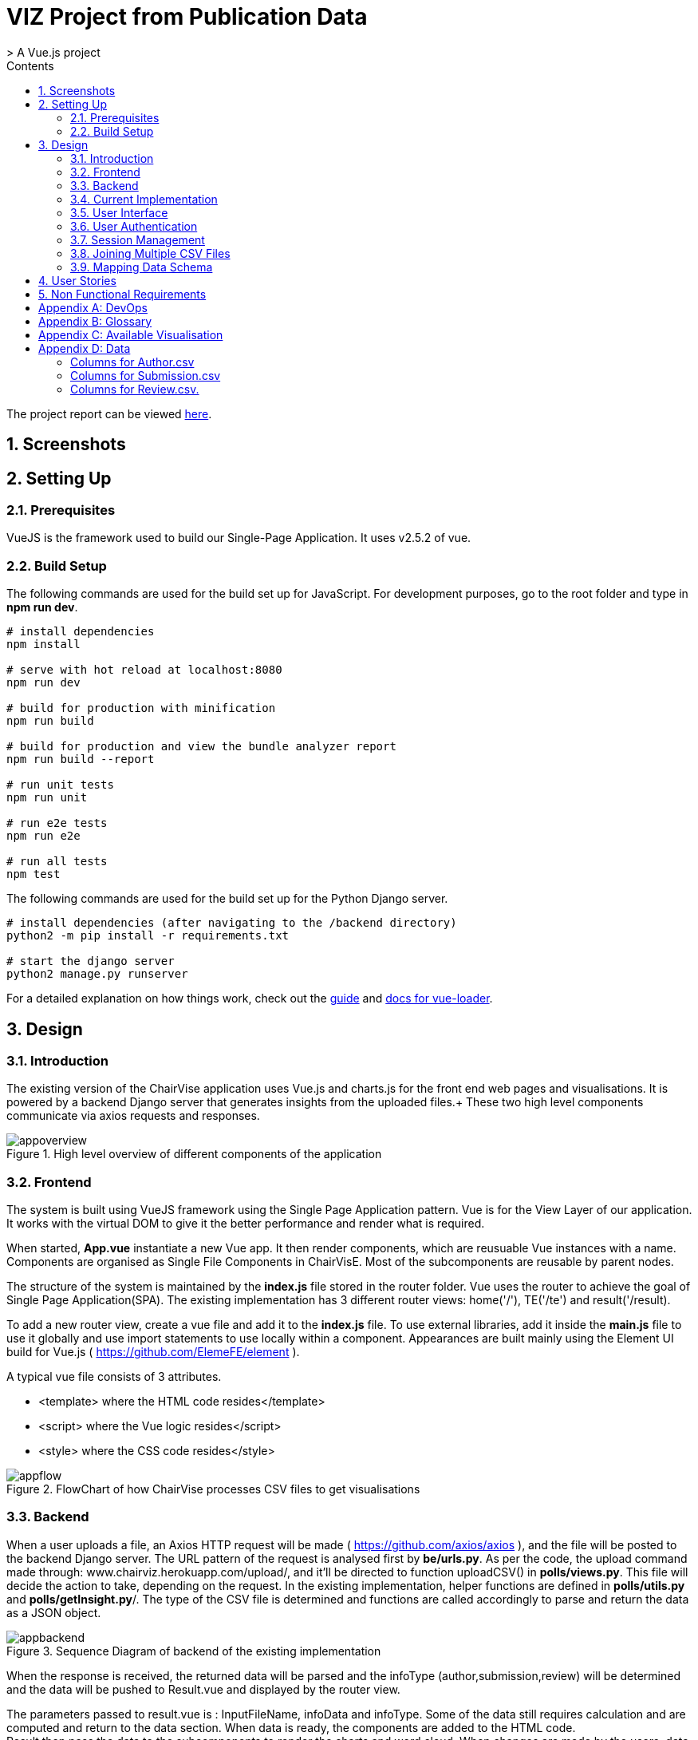 = VIZ Project from Publication Data
> A Vue.js project
:toc:
:toc-title: Contents
:sectnums:
:imagesDir: docs-images
:stylesDir: stylesheets
:xrefstyle: full
:experimental:
ifdef::env-github[]
:format-caption:
endif::[]
:repoURL: https://github.com/CS3219-SEM1/chairvise-project-2018-team-11/tree/master

The project report can be viewed https://github.com/amrut-prabhu/chairvise/blob/master/Project_Report_A0147994J_A0162655B_A0154925Y_A0156045J.pdf[here].

== Screenshots



== Setting Up

=== Prerequisites 

VueJS is the framework used to build our Single-Page Application. It uses v2.5.2 of vue.

=== Build Setup 

The following commands are used for the build set up for JavaScript. For development purposes, go to the root folder and type in **npm run dev**.
``` bash
# install dependencies
npm install

# serve with hot reload at localhost:8080
npm run dev

# build for production with minification
npm run build

# build for production and view the bundle analyzer report
npm run build --report

# run unit tests
npm run unit

# run e2e tests
npm run e2e

# run all tests
npm test
```

The following commands are used for the build set up for the Python Django server.
``` bash
# install dependencies (after navigating to the /backend directory)
python2 -m pip install -r requirements.txt

# start the django server
python2 manage.py runserver
```


For a detailed explanation on how things work, check out the http://vuejs-templates.github.io/webpack/[guide] and http://vuejs.github.io/vue-loader[docs for vue-loader].

== Design
=== Introduction
The existing version of the ChairVise application uses Vue.js and charts.js for the front end web pages and visualisations. It is powered by a backend Django server that generates insights from the uploaded files.+
These two high level components communicate via axios requests and responses.

.High level overview of different components of the application
image::appoverview.png[align="center"]

=== Frontend

The system is built using VueJS framework using the Single Page Application pattern. Vue is for the View Layer of our application. It works with the virtual DOM to give it the better performance and render what is required. +

When started, **App.vue** instantiate a new Vue app. It then render components, which are reusuable Vue instances with a name. Components are organised as Single File Components in ChairVisE. Most of the subcomponents are reusable by parent nodes. +

The structure of the system is maintained by the **index.js** file stored in the router folder. Vue uses the router to achieve the goal of Single Page Application(SPA). The existing implementation has 3 different router views: home('/'), TE('/te') and result('/result). +

To add a new router view, create a vue file and add it to the **index.js** file. To use external libraries, add it inside the **main.js** file to use it globally and use import statements to use locally within a component.
Appearances are built mainly using the Element UI build for Vue.js ( https://github.com/ElemeFE/element ).

A typical vue file consists of 3 attributes.

- <template> where the HTML code resides</template>
- <script> where the Vue logic resides</script>
- <style> where the CSS code resides</style>

.FlowChart of how ChairVise processes CSV files to get visualisations
image::appflow.png[align="center"]

=== Backend
When a user uploads a file, an Axios HTTP request will be made ( https://github.com/axios/axios ), and the file will be posted to the backend Django server.
The URL pattern of the request is analysed first by **be/urls.py**. As per the code, the upload command made through: www.chairviz.herokuapp.com/upload/, and it'll be directed to function uploadCSV() in **polls/views.py**.
This file will decide the action to take, depending on the request. In the existing implementation, helper functions are defined in **polls/utils.py** and **polls/getInsight.py**/. The type of the CSV file is determined and functions are called accordingly to parse and return the data as a JSON object.

.Sequence Diagram of backend of the existing implementation
image::appbackend.png[align="center"]



When the response is received, the returned data will be parsed and the infoType (author,submission,review) will be determined and the data will be pushed to Result.vue and displayed by the router view.

The parameters passed to result.vue is : InputFileName, infoData and infoType. Some of the data still requires calculation and are computed and return to the data section. When data is ready, the components are added to the HTML code. +
Result then pass the data to the subcomponents to render the charts and word cloud. When changes are made by the users, data that is "watched" will be trimmed accordingly and automatically updated. 

To save the charts and text to a pdf file, html2canvas and jsPDF are the libraries used.
html2canvas traverse through the DOM of the page and gathers information on all the elements. It then uses it to build a representation of the page, based on the properties it reads from the DOM. Refer to the documentation (https://html2canvas.hertzen.com/documentation).

The existing implementation assumes that each page will only contain 2 charts, so a counter is used. When counter%2 == 1, it will use the same page, otherwise there is a need to use the doc.addPage() and also reset the starting top margin. 

=== Current Implementation

.Current Implementation
image::currentimplementation.png[align="center"]

We have improved upon the existing implementation and added new features to the application.
== Implementation

=== User Interface

Improvements to the user interface were mainly done using Bootstrap for vue (https://bootstrap-vue.js.org/).

.Improvements to the user interface to make the system more useful and appealing
|===
|Area of improvement| Details
|Navigation bar| Added navigation bar to navigate between pages
|Home page| Added home page with instructions on how to use ChairVizE
|Error message| Show error message when unsupported CSV are uploaded
|Organise visulisation into cards | Increased comprehensibility and more distinct charts
|Login Page| User login implemented using Firebase, with option to login using google account
|Dropbox| Increased the size of dropbox|
|===

.User Login Page
image::login.png[align="center"]
=== User Authentication
To allow user to save their previous sessions, we need to differentiate between the different users. Thus we implemented a login/logout function and user authentication is done using the Firebase Authentication API. 

Knowing a user's identity allows us to securely save user data in Firebase and provide a personalized experience by saving sessions.

Firebase Authentication supports authentication using passwords, phone numbers, popular federated identity providers like Google, Facebook and Twitter, and more.


.User Authentication
image::Authentication.png[align="center"]

Firebase would return a unique UID upon successful login. The UID is stored in the store using VueX to maintain a "single source of truth".

.**Maintaining Sign-in User**
In **Main.js** , Firebase let’s us set an observer on the Auth object, so we can ensure that the Auth object isn’t in an intermediate state — such as initialization — when you get the current user. In short, the observer handle page reloads, ensures that firebase initialises before loading the app when a user refreshes a page.

.**Navigation Guard**
To prevent unauthorised users from accessing pages before they are logged in, we use navigation guard implemented in the **index.js** file. First, before routing the user to a view, we check if the route exists and requires authentication. Each view has a meta option that indicates if it requiresAuth to access.

=== Session Management

Session Management is implemented using the **Database Session State** pattern. In using this pattern. we store the session data as committed data in Firebase database. 

Session state is stored upon the user's request. There is a unique session for every file that is uploaded, even with files with the same name. Previous sessions could be accessed from the History Tab in the navigation bar. 

When a call goes out from the client to the server, the server object first pulls the data required for the request from the database. The user then does the work it needs to do and saves back to the database the required data. 

In order to pull information specific to a user from the database, the Firebase server differentiate the users according to the his unique User ID (UID), which is generated during login. The data saved are chartData and other text information and are parsed using JSON.stringify before storing in the server.

As opposed to using other state storage patterns such as server/client session state, using **database session state** allows us to store different sessions for the same file name. 


.User Session Management
image::session.png[align="center"]

To illustrate what happens during user sign in and retrival of session,

.Sequence Diagram for login and session management
image::sequence.png[align="center"]

=== Joining Multiple CSV Files

=== Mapping Data Schema

== User Stories

Priorities: High (must have) - `* * \*`, Medium (nice to have) - `* \*`, Low (unlikely to have) - `*`

[width="59%",cols="22%,<23%,<25%,<30%",options="header",]
|=======================================================================
|Priority |As a/an ... |I want to ... |So that I can...
|`* * *` |New user |see usage instructions |refer to instructions when I forget how to use the spp
|`* * *` |User |upload a csv file containing conference data |view insights from the data
|`* * *` |New user |register for an account |store data that only I can access
|`* * *` |User |log in to my account |access my data
|`* * *` |Logged in user |log out from my account |prevent others from accessing my data
|`* * *` |Logged in user |save my state |view past insights without needing to reupload
|`* * *` |User |view my submission history |track my submissions
|`* * *` |User |get analytics from multiple files together |get deeper insights
|`* * *` |User |exit the app |leave once I am done seeing visualisations
|`* * *` |User |upload csv files with custom named columns |do not need to name them according to application format
|`* * *` |User |see score distribution |know the reviews for that year
|`* * *` |User |search for a specific author or keyword |find out more about them
|`* *` |Logged In user |change password |set a new password if I forget it
|`* *` |Administrator |get usage statistics |manage resources
|`* *` |Administrator |Look at data usage |Monitor how much data is needed
|`* *` |User |view the key figures at a glance |get a quick overview of the data
|`* *` |User |switch between visualisations of multiple files |view analytics of different data without reuploading
|`* *` |User |export insights as a .doc file |customise the content of the file easily
|`* *` |Administrator |Delete inactive users for 6 months |increase storage space
|`* *` |User |contact top authors |talk to them about their work
|`* * *` |User |visualise links between different organisations |see the state of collaborations
|`* *` |User |view top authors |compare among authors
|`*` |User |submit feedback to the developer |suggest further improvements to the web app
|=======================================================================

== Non Functional Requirements

.  When users access website with stable internet connection, the system should response in 1 second
.  The system should be able to generate a report for the user within 3 seconds
.  The system should be online from 9 to 5.
.  Should be cross-browser and cross-platform compatible
.  The app should not crash when file uploaded files are invalid or too many users
.  The app should be maintainable and functionality can be added easily.
.  The app should support a minimum of 1000 concurrent users
.  The components should be reusable.
.  The app should have persistent storage.
.  The app UI should be pleasing to the eye.
.  The app UX should make the app easily usable and accessible.

[appendix]
== DevOps

- _Continuous Integration_ +
We use Travis CI to perform Continuous Integration on ChairVisE. See UsingTravis.adoc for more details.

- _Build Automation_ + 
We use Travis CI to perform Build automation.

- _Managing Dependencies_ +
Our project depends on third-party libraries. For example, ChairVisE uses the ECharts to display the graphs and Firebase for our state management. These dependencies are managed using the npm package manager. A package.json file make it easy to manage and install dependencies.

[appendix]
== Glossary
. CSV files refer to files that are uploaded by the user.

[appendix]
== Available Visualisation

. Author.csv
.. Top Authors
.. World Heat Map
.. Top Countries
.. Top Affiliation

. Review.csv
.. Score Distribution
.. Recommendation Distribution
.. Mean Score and Mean Confidence Value

. Submission.csv
.. Submission Time Series
.. Past Year Acceptance Rates
.. Acceptance Rate By Track
.. Top Accepted Authors/Contributors
.. Top Accepted Authors (Paper Count)
.. Word Cloud for all Submissions
.. Word Cloud for Accepted Papers
.. Word Cloud for Submission by Track

[appendix]
== Data
Figure 1 shows a snapshot of submitted papers with submission#, author name(s) followed by paper title. It shows only minimal required information and operations.

image::cms.png[align="center"]

However, for each submission, there is multiple other data like author list with their affiliations, assigned reviewers for each submission, reviewers who many have conflict of interest with a submission.

The following structure of author.csv, review.csv and submission.csv are shown below. 

===== Columns for Author.csv
.  submission# 
.  first name
.  last name
.  email
.  country 
.  organisation
.  webpage
.  person#
.  corresponding

===== Columns for Submission.csv
.  submission#
.  track# (Paper or Poster)
.  track name
.  title of submission
.  authors 
.  time submitted
.  last time updated
.  form fields
.  keywords
.  decision
.  notified
.  reviews 
.  sent
.  abstract

===== Columns for Review.csv.
.  review#
.  submission#
.  review_assignment#
.  reviewer name
.  field#
.  review_comments
.  "overall eval - score"
.  overall evaluation score
.  subreviwer info
.  date of submission 
.  time of submission
.  recommendation for best paper
